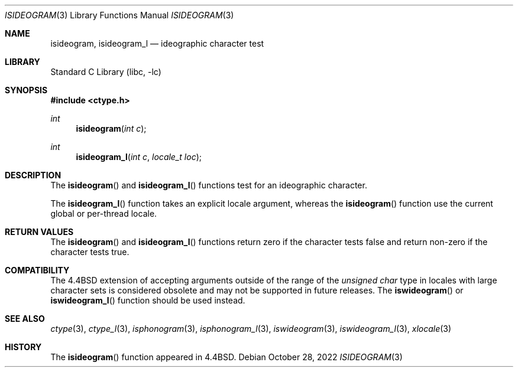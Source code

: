 .\"
.\" Copyright (c) 2004 Tim J. Robbins
.\" All rights reserved.
.\"
.\" Redistribution and use in source and binary forms, with or without
.\" modification, are permitted provided that the following conditions
.\" are met:
.\" 1. Redistributions of source code must retain the above copyright
.\"    notice, this list of conditions and the following disclaimer.
.\" 2. Redistributions in binary form must reproduce the above copyright
.\"    notice, this list of conditions and the following disclaimer in the
.\"    documentation and/or other materials provided with the distribution.
.\"
.\" THIS SOFTWARE IS PROVIDED BY THE AUTHOR AND CONTRIBUTORS ``AS IS'' AND
.\" ANY EXPRESS OR IMPLIED WARRANTIES, INCLUDING, BUT NOT LIMITED TO, THE
.\" IMPLIED WARRANTIES OF MERCHANTABILITY AND FITNESS FOR A PARTICULAR PURPOSE
.\" ARE DISCLAIMED.  IN NO EVENT SHALL THE AUTHOR OR CONTRIBUTORS BE LIABLE
.\" FOR ANY DIRECT, INDIRECT, INCIDENTAL, SPECIAL, EXEMPLARY, OR CONSEQUENTIAL
.\" DAMAGES (INCLUDING, BUT NOT LIMITED TO, PROCUREMENT OF SUBSTITUTE GOODS
.\" OR SERVICES; LOSS OF USE, DATA, OR PROFITS; OR BUSINESS INTERRUPTION)
.\" HOWEVER CAUSED AND ON ANY THEORY OF LIABILITY, WHETHER IN CONTRACT, STRICT
.\" LIABILITY, OR TORT (INCLUDING NEGLIGENCE OR OTHERWISE) ARISING IN ANY WAY
.\" OUT OF THE USE OF THIS SOFTWARE, EVEN IF ADVISED OF THE POSSIBILITY OF
.\" SUCH DAMAGE.
.\"
.\" $FreeBSD$
.\"
.Dd October 28, 2022
.Dt ISIDEOGRAM 3
.Os
.Sh NAME
.Nm isideogram ,
.Nm isideogram_l
.Nd ideographic character test
.Sh LIBRARY
.Lb libc
.Sh SYNOPSIS
.In ctype.h
.Ft int
.Fn isideogram "int c"
.Ft int
.Fn isideogram_l "int c" "locale_t loc"
.Sh DESCRIPTION
The
.Fn isideogram
and
.Fn isideogram_l
functions test for an ideographic character.
.Pp
The
.Fn isideogram_l
function takes an explicit locale argument, whereas the
.Fn isideogram
function use the current global or per-thread locale.
.Sh RETURN VALUES
The
.Fn isideogram
and
.Fn isideogram_l
functions return zero if the character tests false and
return non-zero if the character tests true.
.Sh COMPATIBILITY
The
.Bx 4.4
extension of accepting arguments outside of the range of the
.Vt "unsigned char"
type in locales with large character sets is considered obsolete
and may not be supported in future releases.
The
.Fn iswideogram
or
.Fn iswideogram_l
function should be used instead.
.Sh SEE ALSO
.Xr ctype 3 ,
.Xr ctype_l 3 ,
.Xr isphonogram 3 ,
.Xr isphonogram_l 3 ,
.Xr iswideogram 3 ,
.Xr iswideogram_l 3 ,
.Xr xlocale 3
.Sh HISTORY
The
.Fn isideogram
function appeared in
.Bx 4.4 .
